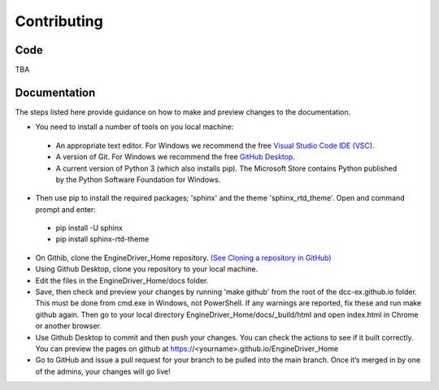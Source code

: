 *******************************************
Contributing
*******************************************

----
Code
----

TBA

-------------
Documentation
-------------

The steps listed here provide guidance on how to make and preview changes to the documentation.

* You need to install a number of tools on you local machine:
 
 * An appropriate text editor. For Windows we recommend the free `Visual Studio Code IDE (VSC) <https://code.visualstudio.com/>`_.
 * A version of Git. For Windows we recommend the free `GitHub Desktop <https://desktop.github.com/>`_.
 * A current version of Python 3 (which also installs pip). The Microsoft Store contains Python published by the Python Software Foundation for Windows. 

* Then use pip to install the required packages; 'sphinx' and the theme 'sphinx_rtd_theme'.  Open and command prompt and enter: 
  
 * pip install -U sphinx
 * pip install sphinx-rtd-theme
  
* On Githib, clone the EngineDriver_Home repository. `(See Cloning a repository in GitHub) <https://help.github.com/en/github/creating-cloning-and-archiving-repositories/cloning-a-repository>`_ 
* Using Github Desktop, clone you repository to your local machine.
* Edit the files in the EngineDriver_Home/docs folder. 
* Save, then check and preview your changes by running 'make github' from the root of the dcc-ex.github.io folder. This must be done from cmd.exe in Windows, not PowerShell. If any warnings are reported, fix these and run make github again. Then go to your local directory EngineDriver_Home/docs/_build/html and open index.html in Chrome or another browser.  
* Use Github Desktop to commit and then push your changes.  You can check the actions to see if it built correctly.  You can preview the pages on github at https://<yourname>.github.io/EngineDriver_Home
* Go to GitHub and issue a pull request for your branch to be pulled into the main branch. Once it’s merged in by one of the admins, your changes will go live!
